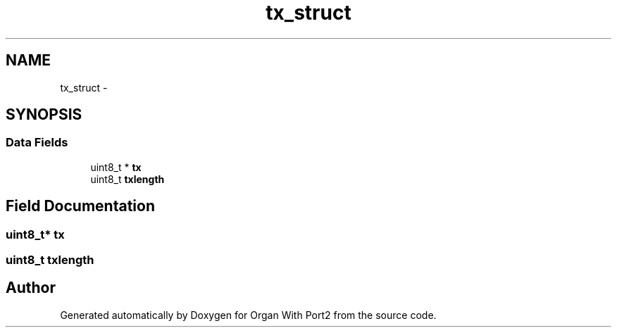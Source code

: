 .TH "tx_struct" 3 "Sun Oct 16 2016" "Organ With Port2" \" -*- nroff -*-
.ad l
.nh
.SH NAME
tx_struct \- 
.SH SYNOPSIS
.br
.PP
.SS "Data Fields"

.in +1c
.ti -1c
.RI "uint8_t * \fBtx\fP"
.br
.ti -1c
.RI "uint8_t \fBtxlength\fP"
.br
.in -1c
.SH "Field Documentation"
.PP 
.SS "uint8_t* tx"

.SS "uint8_t txlength"


.SH "Author"
.PP 
Generated automatically by Doxygen for Organ With Port2 from the source code\&.
